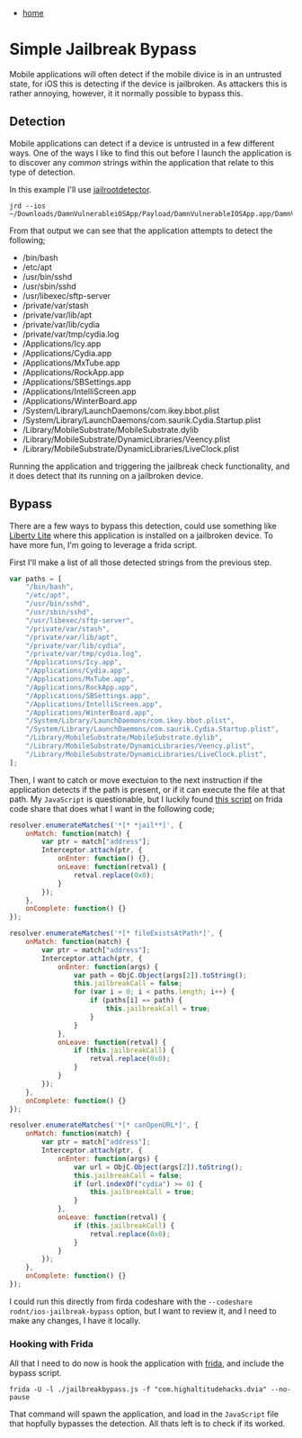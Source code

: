 #+HTML_HEAD: <link rel="stylesheet" type="text/css" href="org.css"/>
#+OPTIONS: num:0 toc:nil html-postamble:nil
#+PROPERTY: header-args :tangle yes :exports both :eval no-export :results output
 - [[file:index.html][home]]
* Simple Jailbreak Bypass
Mobile applications will often detect if the mobile divice is in an untrusted state, for iOS this is detecting if the device is jailbroken. As attackers this is rather annoying, however, it it normally possible to bypass this.

** Detection
Mobile applications can detect if a device is untrusted in a few different ways. One of the ways I like to find this out before I launch the application is to discover any /common/ strings within the application that relate to this type of detection.

In this example I'll use [[https://pypi.org/project/jailrootdetector/][jailrootdetector]].

#+begin_src shell :results output
  jrd --ios ~/Downloads/DamnVulnerableiOSApp/Payload/DamnVulnerableIOSApp.app/DamnVulnerableIOSApp
#+end_src

#+RESULTS:
#+begin_example

  [+] searching

  [+] detection strings found:
  /usr/bin/sshd
  0x83305 29 28 /Applications/SBSettings.app
  /private/var/tmp/cydia.log
  0x833f4 50 49 /System/Library/LaunchDaemons/com.ikey.bbot.plist
  /bin/bash
  0x8333b 32 31 /Applications/IntelliScreen.app
  0x8335b 55 54 /Library/MobileSubstrate/DynamicLibraries/Veency.plist
  /etc/apt
  0x832b1 15 14 /usr/sbin/sshd
  /usr/libexec/sftp-server
  0x8347e 23 22 /private/var/lib/cydia
  /Library/MobileSubstrate/DynamicLibraries/LiveClock.plist
  /Applications/RockApp.app
  0x832e7 30 29 /Applications/WinterBoard.app
  0x85868 47 46 /Library/MobileSubstrate/MobileSubstrate.dylib
  0x833e1 19 18 /private/var/stash
  /Applications/Cydia.app
  /Applications/WinterBoard.app
  /Library/MobileSubstrate/DynamicLibraries/Veency.plist
  /Applications/SBSettings.app
  0x85953 21 20 Device is Jailbroken
  0x85968 25 24 Device is Not Jailbroken
  0x8e331 22 21 isTheDeviceJailbroken
  0x8e513 13 12 isJailbroken
  0x91e12 39 38 showAlertForJailbreakTestIsJailbroken:
  0x83322 25 24 /Applications/MxTube.app
  /Applications/Icy.app
  /Library/MobileSubstrate/MobileSubstrate.dylib
  0x83269 24 23 /Applications/Cydia.app
  /private/var/stash
  0x83463 27 26 /private/var/tmp/cydia.log
  0x8329b 22 21 /Applications/Icy.app
  /usr/sbin/sshd
  0x85897 10 9 /bin/bash
  0x83281 26 25 /Applications/RockApp.app
  0x833cc 21 20 /private/var/lib/apt
  /System/Library/LaunchDaemons/com.saurik.Cydia.Startup.plist
  0x832c0 14 13 /usr/sbin/sshd
  0x832ce 25 24 /usr/libexec/sftp-server
  /private/var/lib/apt
  /System/Library/LaunchDaemons/com.ikey.bbot.plist
  0x858a1 9 8 /etc/apt
  /Applications/MxTube.app
  /private/var/lib/cydia
  0x83426 61 60 /System/Library/LaunchDaemons/com.saurik.Cydia.Startup.plist
  0x83392 58 57 /Library/MobileSubstrate/DynamicLibraries/LiveClock.plist
  /Applications/IntelliScreen.app
#+end_example

From that output we can see that the application attempts to detect the following;

 - /bin/bash
 - /etc/apt
 - /usr/bin/sshd
 - /usr/sbin/sshd
 - /usr/libexec/sftp-server
 - /private/var/stash
 - /private/var/lib/apt
 - /private/var/lib/cydia
 - /private/var/tmp/cydia.log
 - /Applications/Icy.app
 - /Applications/Cydia.app
 - /Applications/MxTube.app
 - /Applications/RockApp.app
 - /Applications/SBSettings.app
 - /Applications/IntelliScreen.app
 - /Applications/WinterBoard.app
 - /System/Library/LaunchDaemons/com.ikey.bbot.plist
 - /System/Library/LaunchDaemons/com.saurik.Cydia.Startup.plist
 - /Library/MobileSubstrate/MobileSubstrate.dylib
 - /Library/MobileSubstrate/DynamicLibraries/Veency.plist
 - /Library/MobileSubstrate/DynamicLibraries/LiveClock.plist

Running the application and triggering the jailbreak check functionality, and it does detect that its running on a jailbroken device.

 [[./simple_jb_bypass/device_is_jb.png]]
 
** Bypass
There are a few ways to bypass this detection, could use something like [[https://yalujailbreak.net/liberty-lite/][Liberty Lite]] where this application is installed on a jailbroken device. To have more fun, I'm going to leverage a frida script.

First I'll make a list of all those detected strings from the previous step.

#+begin_src js :results output
  var paths = [
      "/bin/bash",
      "/etc/apt",
      "/usr/bin/sshd",
      "/usr/sbin/sshd",
      "/usr/libexec/sftp-server",
      "/private/var/stash",
      "/private/var/lib/apt",
      "/private/var/lib/cydia",
      "/private/var/tmp/cydia.log",
      "/Applications/Icy.app",
      "/Applications/Cydia.app",
      "/Applications/MxTube.app",
      "/Applications/RockApp.app",
      "/Applications/SBSettings.app",
      "/Applications/IntelliScreen.app",
      "/Applications/WinterBoard.app",
      "/System/Library/LaunchDaemons/com.ikey.bbot.plist",
      "/System/Library/LaunchDaemons/com.saurik.Cydia.Startup.plist",
      "/Library/MobileSubstrate/MobileSubstrate.dylib",
      "/Library/MobileSubstrate/DynamicLibraries/Veency.plist",
      "/Library/MobileSubstrate/DynamicLibraries/LiveClock.plist",
  ];
#+end_src

Then, I want to catch or move exectuion to the next instruction if the application detects if the path is present, or if it can execute the file at that path. My =JavaScript= is questionable, but I luckily found [[https://codeshare.frida.re/@rodnt/ios-jailbreak-bypass/][this script]] on frida code share that does what I want in the following code;

#+begin_src js :results output
      resolver.enumerateMatches('*[* *jail**]', {
          onMatch: function(match) {
              var ptr = match["address"];
              Interceptor.attach(ptr, {
                  onEnter: function() {},
                  onLeave: function(retval) {
                      retval.replace(0x0);
                  }
              });
          },
          onComplete: function() {}
      });

      resolver.enumerateMatches('*[* fileExistsAtPath*]', {
          onMatch: function(match) {
              var ptr = match["address"];
              Interceptor.attach(ptr, {
                  onEnter: function(args) {
                      var path = ObjC.Object(args[2]).toString();
                      this.jailbreakCall = false;
                      for (var i = 0; i < paths.length; i++) {
                          if (paths[i] == path) {
                              this.jailbreakCall = true;
                          }
                      }
                  },
                  onLeave: function(retval) {
                      if (this.jailbreakCall) {
                          retval.replace(0x0);
                      }
                  }
              });
          },
          onComplete: function() {}
      });

      resolver.enumerateMatches('*[* canOpenURL*]', {
          onMatch: function(match) {
              var ptr = match["address"];
              Interceptor.attach(ptr, {
                  onEnter: function(args) {
                      var url = ObjC.Object(args[2]).toString();
                      this.jailbreakCall = false;
                      if (url.indexOf("cydia") >= 0) {
                          this.jailbreakCall = true;
                      }
                  },
                  onLeave: function(retval) {
                      if (this.jailbreakCall) {
                          retval.replace(0x0);
                      }
                  }
              });
          },
          onComplete: function() {}
      });
#+end_src

I could run this directly from firda codeshare with the =--codeshare rodnt/ios-jailbreak-bypass= option, but I want to review it, and I need to make any changes, I have it locally.

*** Hooking with Frida
All that I need to do now is hook the application with [[https://frida.re][frida]], and include the bypass script.

#+begin_src shell :results output
  frida -U -l ./jailbreakbypass.js -f "com.highaltitudehacks.dvia" --no-pause
#+end_src

That command will spawn the application, and load in the =JavaScript= file that hopfully bypasses the detection. All thats left is to check if its worked.


[[./simple_jb_bypass/device_is_not_jb.png]]
